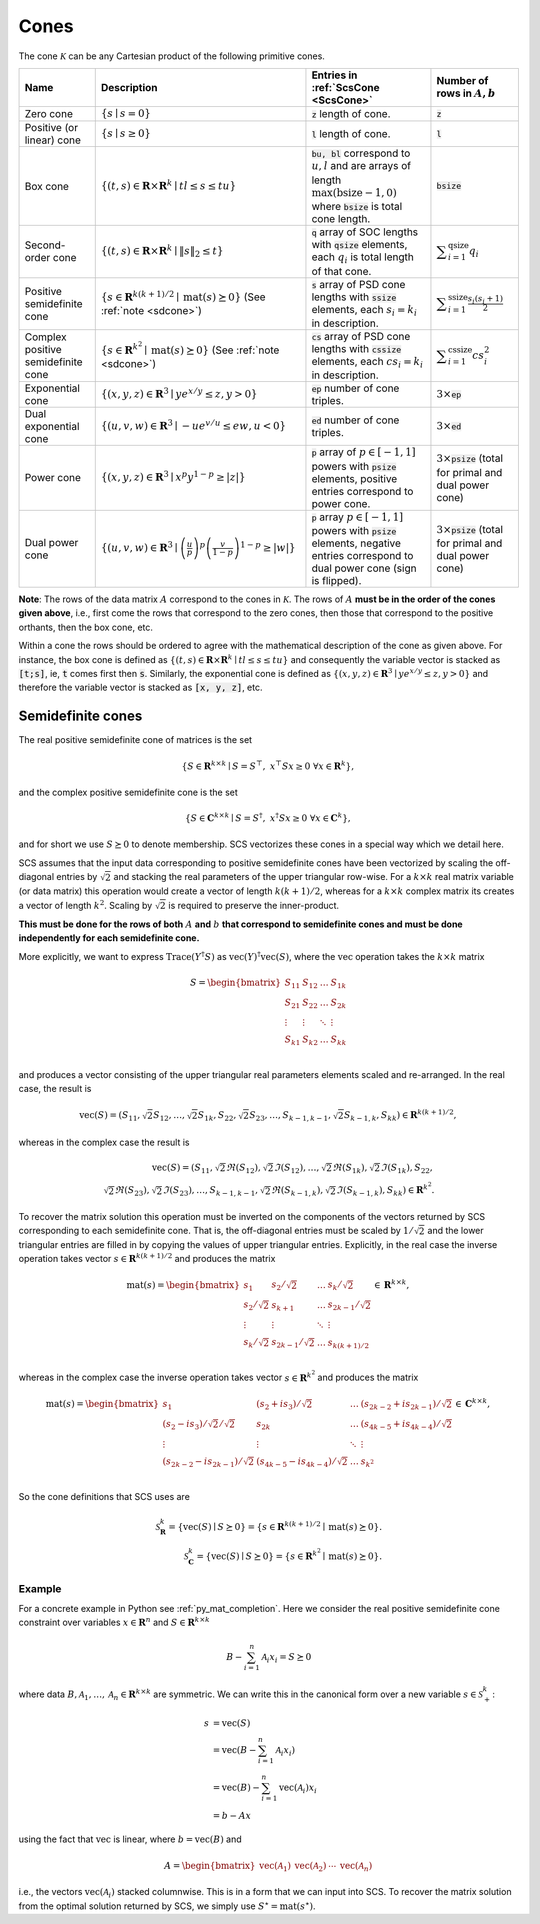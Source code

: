 .. _cones:

Cones
=====

The cone :math:`\mathcal{K}` can be any Cartesian product of the following primitive cones.


.. list-table::
   :header-rows: 1

   * - Name
     - Description
     - Entries in :ref:`ScsCone <ScsCone>`
     - Number of rows in :math:`A, b`
   * - Zero cone
     - :math:`\{s \mid s = 0 \}`
     - :code:`z` length of cone.
     - :code:`z`
   * - Positive (or linear) cone
     - :math:`\{s \mid s \geq 0 \}`
     - :code:`l` length of cone.
     - :code:`l`
   * - Box cone
     - :math:`\{(t, s) \in \mathbf{R} \times \mathbf{R}^k \mid t l \leq s \leq t u  \}`
     - :code:`bu, bl` correspond to :math:`u,l` and are arrays of length :math:`\max(\text{bsize}-1, 0)` where :code:`bsize` is total cone length.
     - :code:`bsize`
   * - Second-order cone
     - :math:`\{(t, s) \in \mathbf{R} \times \mathbf{R}^k \mid \|s\|_2 \leq t  \}`
     - :code:`q` array of SOC lengths with :code:`qsize` elements, each :math:`q_i` is total length of that cone.
     - :math:`\displaystyle \sum_{i=1}^{\text{qsize}} q_i`
   * - Positive semidefinite cone
     - :math:`\{ s \in \mathbf{R}^{k(k+1)/2} \mid \text{mat}(s) \succeq 0 \}` (See :ref:`note <sdcone>`)
     - :code:`s` array of PSD cone lengths with :code:`ssize` elements, each :math:`s_i = k_i` in description.
     - :math:`\displaystyle \sum_{i=1}^{\text{ssize}} \frac{s_i(s_i+1)}{2}`
   * - Complex positive semidefinite cone
     - :math:`\{ s \in \mathbf{R}^{k^2} \mid \text{mat}(s) \succeq 0 \}` (See :ref:`note <sdcone>`)
     - :code:`cs` array of PSD cone lengths with :code:`cssize` elements, each :math:`cs_i = k_i` in description.
     - :math:`\displaystyle \sum_{i=1}^{\text{cssize}} cs_i^2`
   * - Exponential cone
     - :math:`\{   (x,y,z) \in \mathbf{R}^3 \mid y e^{x/y} \leq z, y>0  \}`
     - :code:`ep` number of cone triples.
     - :math:`3 \times`:code:`ep`
   * - Dual exponential cone
     - :math:`\{  (u,v,w)\in \mathbf{R}^3 \mid -u e^{v/u} \leq e w, u<0 \}`
     - :code:`ed` number of cone triples.
     - :math:`3 \times`:code:`ed`
   * - Power cone
     - :math:`\{  (x,y,z) \in \mathbf{R}^3 \mid x^p y^{1-p} \geq |z|\}`
     - :code:`p` array of :math:`p\in[-1,1]` powers with :code:`psize` elements, positive entries correspond to power cone.
     - :math:`3 \times`:code:`psize` (total for primal and dual power cone)
   * - Dual power cone
     - :math:`\{ (u,v,w)\in \mathbf{R}^3 \mid \left(\frac{u}{p}\right)^p \left(\frac{v}{1-p}\right)^{1-p} \geq |w|\}`
     - :code:`p` array :math:`p\in[-1,1]` powers with :code:`psize` elements, negative entries correspond to dual power cone (sign is flipped).
     - :math:`3 \times`:code:`psize` (total for primal and dual power cone)


**Note**:
The rows of the data matrix :math:`A` correspond to the cones in
:math:`\mathcal{K}`. The rows of :math:`A` **must be in the order of the cones
given above**, i.e., first come the rows that correspond to the zero cones, then
those that correspond to the positive orthants, then the box cone, etc.

Within a cone the rows should be ordered to agree with the mathematical
description of the cone as given above. For instance, the box cone is defined
as :math:`\{(t, s) \in \mathbf{R} \times \mathbf{R}^k \mid t l \leq s \leq t u
\}` and consequently the variable vector is stacked as :code:`[t;s]`, ie,
:code:`t` comes first then :code:`s`. Similarly, the exponential cone is
defined as :math:`\{   (x,y,z) \in \mathbf{R}^3 \mid y e^{x/y} \leq z, y>0  \}`
and therefore the variable vector is stacked as :code:`[x, y, z]`, etc.

.. _sdcone:

Semidefinite cones
------------------

The real positive semidefinite cone of matrices is the set

.. math::
   \{S \in \mathbf{R}^{k \times k} \mid  S = S^\top,\  x^\top S x \geq 0 \ \forall x \in \mathbf{R}^k \},

and the complex positive semidefinite cone is the set

.. math::
   \{S \in \mathbf{C}^{k \times k} \mid  S = S^\dagger,\  x^\dagger S x \geq 0 \ \forall x \in \mathbf{C}^k \},

and for short we use :math:`S \succeq 0` to denote membership. SCS
vectorizes these cones in a special way which we detail here.

SCS assumes that the input data corresponding to positive semidefinite cones have been vectorized by scaling the off-diagonal entries by
:math:`\sqrt{2}` and stacking the real parameters of the upper triangular row-wise. For a :math:`k \times k`
real matrix variable (or data matrix) this operation would create a vector of length
:math:`k(k+1)/2`, whereas for a :math:`k \times k` complex matrix its creates a vector of length :math:`k^2`. Scaling by :math:`\sqrt{2}` is required to preserve the inner-product.

**This must be done for the rows of both** :math:`A` **and** :math:`b` **that correspond to semidefinite cones and must be done independently for each semidefinite cone.**

More explicitly, we want to express :math:`\text{Trace}(Y^\dagger S)` as :math:`\text{vec}(Y)^\dagger \text{vec}(S)`,
where the :math:`\text{vec}` operation takes the :math:`k \times k` matrix

.. math::
  S =  \begin{bmatrix}
          S_{11} & S_{12} & \ldots & S_{1k}  \\
          S_{21} & S_{22} & \ldots & S_{2k}  \\
          \vdots & \vdots & \ddots & \vdots  \\
          S_{k1} & S_{k2} & \ldots & S_{kk}  \\
        \end{bmatrix}

and produces a vector consisting of the upper triangular real parameters elements scaled and re-arranged. In the real case, the result is

.. math::
  \text{vec}(S) = (S_{11}, \sqrt{2} S_{12}, \ldots, \sqrt{2} S_{1k}, S_{22}, \sqrt{2}S_{23}, \dots, S_{k-1,k-1}, \sqrt{2}S_{k-1,k}, S_{kk}) \in \mathbf{R}^{k(k+1)/2},

whereas in the complex case the result is

.. math::
  \text{vec}(S) = (S_{11}, \sqrt{2} \Re(S_{12}), \sqrt{2} \Im(S_{12}), \ldots, \sqrt{2} \Re(S_{1k}), \sqrt{2} \Im(S_{1k}), S_{22}, \\\sqrt{2}\Re(S_{23}), \sqrt{2}\Im(S_{23}), \dots, S_{k-1,k-1}, \sqrt{2}\Re(S_{k-1,k}), \sqrt{2}\Im(S_{k-1,k}), S_{kk}) \in \mathbf{R}^{k^2}.

To recover the matrix solution this operation must be inverted on the components
of the vectors returned by SCS corresponding to each semidefinite cone. That is, the
off-diagonal entries must be scaled by :math:`1/\sqrt{2}` and the lower triangular
entries are filled in by copying the values of upper triangular entries.
Explicitly, in the real case the inverse operation takes vector :math:`s \in
\mathbf{R}^{k(k+1)/2}` and produces the matrix

.. math::
  \text{mat}(s) =  \begin{bmatrix}
                    s_{1} & s_{2} / \sqrt{2} & \ldots & s_{k} / \sqrt{2}  \\
                    s_{2} / \sqrt{2} & s_{k+1} & \ldots & s_{2k-1} / \sqrt{2}  \\
                    \vdots & \vdots & \ddots & \vdots  \\
                    s_{k} / \sqrt{2} & s_{2k-1} / \sqrt{2} & \ldots & s_{k(k+1) / 2}  \\
                    \end{bmatrix}
  \in \mathbf{R}^{k \times k},

whereas in the complex case the inverse operation takes vector :math:`s \in
\mathbf{R}^{k^2}` and produces the matrix

.. math::
  \text{mat}(s) =  \begin{bmatrix}
                    s_{1} & (s_{2} + i s_3) / \sqrt{2} & \ldots & (s_{2k-2}+is_{2k-1}) / \sqrt{2}  \\
                    (s_{2} - i s_3) / \sqrt{2} / \sqrt{2} & s_{2k} & \ldots & (s_{4k-5}+is_{4k-4}) / \sqrt{2} \\
                    \vdots & \vdots & \ddots & \vdots  \\
                    (s_{2k-2}-is_{2k-1}) / \sqrt{2} & (s_{4k-5}-is_{4k-4}) / \sqrt{2} & \ldots & s_{k^2}  \\
                    \end{bmatrix}
  \in \mathbf{C}^{k \times k},

So the cone definitions that SCS uses are

.. math::
   \mathcal{S}_\mathbf{R}^k = \{ \text{vec}(S) \mid S \succeq 0\} = \{s \in \mathbf{R}^{k(k+1)/2} \mid \text{mat}(s) \succeq 0 \}.\\
   \mathcal{S}_\mathbf{C}^k = \{ \text{vec}(S) \mid S \succeq 0\} = \{s \in \mathbf{R}^{k^2  } \mid \text{mat}(s) \succeq 0 \}.

Example
^^^^^^^

For a concrete example in Python see :ref:`py_mat_completion`.
Here we consider the real positive semidefinite cone constraint over
variables :math:`x \in \mathbf{R}^n` and :math:`S \in \mathbf{R}^{k \times k}`

.. math::
    B - \sum_{i=1}^n \mathcal{A}_i x_i = S \succeq 0

where data :math:`B, \mathcal{A}_1, \ldots, \mathcal{A}_n \in \mathbf{R}^{k
\times k}` are symmetric. We can write this in the canonical form over a new
variable :math:`s \in \mathcal{S}_+^k`:

.. math::
  \begin{align}
  s &= \text{vec}(S)\\
    &= \text{vec}(B - \sum_{i=1}^n \mathcal{A}_i x_i) \\
    &= \text{vec}(B) - \sum_{i=1}^n \text{vec}(\mathcal{A}_i) x_i \\
    &= b - Ax
  \end{align}

using the fact that :math:`\text{vec}` is linear, where :math:`b =
\text{vec}(B)` and

.. math::
  A =
  \begin{bmatrix}
   \text{vec}(\mathcal{A}_1) & \text{vec}(\mathcal{A}_2) & \cdots & \text{vec}(\mathcal{A}_n)
  \end{bmatrix}

i.e., the vectors :math:`\text{vec}(\mathcal{A}_i)` stacked columnwise.
This is in a form that we can input into SCS.  To recover the matrix solution
from the optimal solution returned by SCS, we simply use :math:`S^\star =
\text{mat}(s^\star)`.
